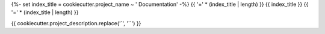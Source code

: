 {%- set index_title = cookiecutter.project_name ~ ' Documentation' -%}
{{ '=' * (index_title | length) }}
{{ index_title }}
{{ '=' * (index_title | length) }}

{{ cookiecutter.project_description.replace('`', '``') }}
